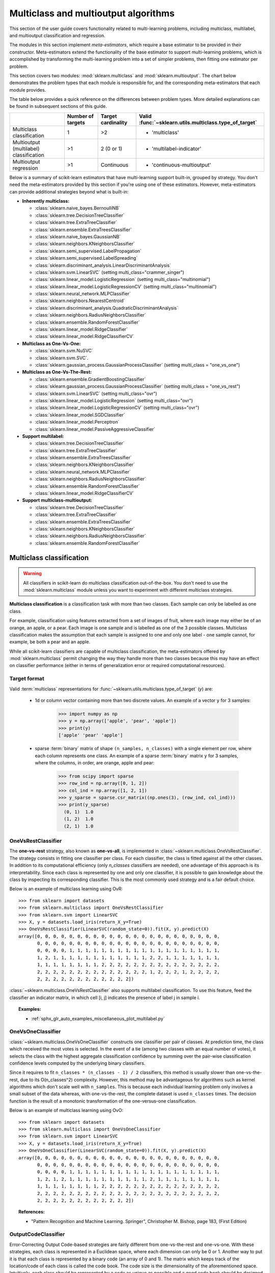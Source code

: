 
.. _multiclass:

=====================================
Multiclass and multioutput algorithms
=====================================

This section of the user guide covers functionality related to multi-learning
problems, including multiclass, multilabel, and multioutput classification
and regression.

The modules in this section implement *meta-estimators*, which require a base
estimator to be provided in their constructor. Meta-estimators extend the
functionality of the base estimator to support multi-learning problems, which
is accomplished by transforming the multi-learning problem into a set of
simpler problems, then fitting one estimator per problem.

This section covers two modules: :mod:`sklearn.multiclass` and
:mod:`sklearn.multioutput`. The chart below demonstrates the problem types
that each module is responsible for, and the corresponding meta-estimators
that each module provides.

.. image:: ../images/multi_org_chart.png
   :align: center

The table below provides a quick reference on the differences between problem
types. More detailed explanations can be found in subsequent sections of this
guide.

+-----------------+-----------------------+-------------------------+--------------------------------------------------+
|                 | Number of targets     | Target cardinality      | Valid                                            |
|                 |                       |                         | :func:`~sklearn.utils.multiclass.type_of_target` |
+=================+=======================+=========================+==================================================+
| Multiclass      |  1                    | >2                      | - 'multiclass'                                   |
| classification  |                       |                         |                                                  |
+-----------------+-----------------------+-------------------------+--------------------------------------------------+
| Multioutput     | >1                    |  2 (0 or 1)             | - 'multilabel-indicator'                         |
| (multilabel)    |                       |                         |                                                  |
| classification  |                       |                         |                                                  |
+-----------------+-----------------------+-------------------------+--------------------------------------------------+
| Multioutput     | >1                    | Continuous              | - 'continuous-multioutput'                       |
| regression      |                       |                         |                                                  |
+-----------------+-----------------------+-------------------------+--------------------------------------------------+

Below is a summary of scikit-learn estimators that have multi-learning support
built-in, grouped by strategy. You don't need the meta-estimators provided by
this section if you're using one of these estimators. However, meta-estimators
can provide additional strategies beyond what is built-in:

- **Inherently multiclass:**

  - :class:`sklearn.naive_bayes.BernoulliNB`
  - :class:`sklearn.tree.DecisionTreeClassifier`
  - :class:`sklearn.tree.ExtraTreeClassifier`
  - :class:`sklearn.ensemble.ExtraTreesClassifier`
  - :class:`sklearn.naive_bayes.GaussianNB`
  - :class:`sklearn.neighbors.KNeighborsClassifier`
  - :class:`sklearn.semi_supervised.LabelPropagation`
  - :class:`sklearn.semi_supervised.LabelSpreading`
  - :class:`sklearn.discriminant_analysis.LinearDiscriminantAnalysis`
  - :class:`sklearn.svm.LinearSVC` (setting multi_class="crammer_singer")
  - :class:`sklearn.linear_model.LogisticRegression` (setting multi_class="multinomial")
  - :class:`sklearn.linear_model.LogisticRegressionCV` (setting multi_class="multinomial")
  - :class:`sklearn.neural_network.MLPClassifier`
  - :class:`sklearn.neighbors.NearestCentroid`
  - :class:`sklearn.discriminant_analysis.QuadraticDiscriminantAnalysis`
  - :class:`sklearn.neighbors.RadiusNeighborsClassifier`
  - :class:`sklearn.ensemble.RandomForestClassifier`
  - :class:`sklearn.linear_model.RidgeClassifier`
  - :class:`sklearn.linear_model.RidgeClassifierCV`


- **Multiclass as One-Vs-One:**

  - :class:`sklearn.svm.NuSVC`
  - :class:`sklearn.svm.SVC`.
  - :class:`sklearn.gaussian_process.GaussianProcessClassifier` (setting multi_class = "one_vs_one")


- **Multiclass as One-Vs-The-Rest:**

  - :class:`sklearn.ensemble.GradientBoostingClassifier`
  - :class:`sklearn.gaussian_process.GaussianProcessClassifier` (setting multi_class = "one_vs_rest")
  - :class:`sklearn.svm.LinearSVC` (setting multi_class="ovr")
  - :class:`sklearn.linear_model.LogisticRegression` (setting multi_class="ovr")
  - :class:`sklearn.linear_model.LogisticRegressionCV` (setting multi_class="ovr")
  - :class:`sklearn.linear_model.SGDClassifier`
  - :class:`sklearn.linear_model.Perceptron`
  - :class:`sklearn.linear_model.PassiveAggressiveClassifier`


- **Support multilabel:**

  - :class:`sklearn.tree.DecisionTreeClassifier`
  - :class:`sklearn.tree.ExtraTreeClassifier`
  - :class:`sklearn.ensemble.ExtraTreesClassifier`
  - :class:`sklearn.neighbors.KNeighborsClassifier`
  - :class:`sklearn.neural_network.MLPClassifier`
  - :class:`sklearn.neighbors.RadiusNeighborsClassifier`
  - :class:`sklearn.ensemble.RandomForestClassifier`
  - :class:`sklearn.linear_model.RidgeClassifierCV`


- **Support multiclass-multioutput:**

  - :class:`sklearn.tree.DecisionTreeClassifier`
  - :class:`sklearn.tree.ExtraTreeClassifier`
  - :class:`sklearn.ensemble.ExtraTreesClassifier`
  - :class:`sklearn.neighbors.KNeighborsClassifier`
  - :class:`sklearn.neighbors.RadiusNeighborsClassifier`
  - :class:`sklearn.ensemble.RandomForestClassifier`


Multiclass classification
=========================

.. warning::
    All classifiers in scikit-learn do multiclass classification
    out-of-the-box. You don't need to use the :mod:`sklearn.multiclass` module
    unless you want to experiment with different multiclass strategies.

**Multiclass classification** is a classification task with more than two
classes. Each sample can only be labelled as one class.

For example, classification using features extracted from a set of images of
fruit, where each image may either be of an orange, an apple, or a pear.
Each image is one sample and is labelled as one of the 3 possible classes.
Multiclass classification makes the assumption that each sample is assigned
to one and only one label - one sample cannot, for example, be both a pear
and an apple.

While all scikit-learn classifiers are capable of multiclass classification,
the meta-estimators offered by :mod:`sklearn.multiclass`
permit changing the way they handle more than two classes
because this may have an effect on classifier performance
(either in terms of generalization error or required computational resources).

Target format
-------------

Valid :term:`multiclass` representations for
:func:`~sklearn.utils.multiclass.type_of_target` (`y`) are:

  - 1d or column vector containing more than two discrete values. An
    example of a vector ``y`` for 3 samples:

      >>> import numpy as np
      >>> y = np.array(['apple', 'pear', 'apple'])
      >>> print(y)
      ['apple' 'pear' 'apple']

  - sparse :term:`binary` matrix of shape ``(n_samples, n_classes)`` with a
    single element per row, where each column represents one class. An
    example of a sparse :term:`binary` matrix ``y`` for 3 samples, where
    the columns, in order, are orange, apple and pear:

      >>> from scipy import sparse
      >>> row_ind = np.array([0, 1, 2])
      >>> col_ind = np.array([1, 2, 1])
      >>> y_sparse = sparse.csr_matrix((np.ones(3), (row_ind, col_ind)))
      >>> print(y_sparse)
        (0, 1)	1.0
        (1, 2)	1.0
        (2, 1)	1.0

.. _ovr_classification:

OneVsRestClassifier
-------------------

The **one-vs-rest** strategy, also known as **one-vs-all**, is implemented in
:class:`~sklearn.multiclass.OneVsRestClassifier`.  The strategy consists in
fitting one classifier per class. For each classifier, the class is fitted
against all the other classes. In addition to its computational efficiency
(only `n_classes` classifiers are needed), one advantage of this approach is
its interpretability. Since each class is represented by one and only one
classifier, it is possible to gain knowledge about the class by inspecting its
corresponding classifier. This is the most commonly used strategy and is a fair
default choice.

Below is an example of multiclass learning using OvR::

  >>> from sklearn import datasets
  >>> from sklearn.multiclass import OneVsRestClassifier
  >>> from sklearn.svm import LinearSVC
  >>> X, y = datasets.load_iris(return_X_y=True)
  >>> OneVsRestClassifier(LinearSVC(random_state=0)).fit(X, y).predict(X)
  array([0, 0, 0, 0, 0, 0, 0, 0, 0, 0, 0, 0, 0, 0, 0, 0, 0, 0, 0, 0, 0, 0, 0,
         0, 0, 0, 0, 0, 0, 0, 0, 0, 0, 0, 0, 0, 0, 0, 0, 0, 0, 0, 0, 0, 0, 0,
         0, 0, 0, 0, 1, 1, 1, 1, 1, 1, 1, 1, 1, 1, 1, 1, 1, 1, 1, 1, 1, 1, 1,
         1, 2, 1, 1, 1, 1, 1, 1, 1, 1, 1, 1, 1, 1, 2, 2, 1, 1, 1, 1, 1, 1, 1,
         1, 1, 1, 1, 1, 1, 1, 1, 2, 2, 2, 2, 2, 2, 2, 2, 2, 2, 2, 2, 2, 2, 2,
         2, 2, 2, 2, 2, 2, 2, 2, 2, 2, 2, 2, 2, 2, 1, 2, 2, 2, 1, 2, 2, 2, 2,
         2, 2, 2, 2, 2, 2, 2, 2, 2, 2, 2, 2])


:class:`~sklearn.multiclass.OneVsRestClassifier` also supports multilabel
classification. To use this feature, feed the classifier an indicator matrix,
in which cell [i, j] indicates the presence of label j in sample i.


.. figure:: ../auto_examples/miscellaneous/images/sphx_glr_plot_multilabel_001.png
    :target: ../auto_examples/miscellaneous/plot_multilabel.html
    :align: center
    :scale: 75%


.. topic:: Examples:

    * :ref:`sphx_glr_auto_examples_miscellaneous_plot_multilabel.py`

.. _ovo_classification:

OneVsOneClassifier
------------------

:class:`~sklearn.multiclass.OneVsOneClassifier` constructs one classifier per
pair of classes. At prediction time, the class which received the most votes
is selected. In the event of a tie (among two classes with an equal number of
votes), it selects the class with the highest aggregate classification
confidence by summing over the pair-wise classification confidence levels
computed by the underlying binary classifiers.

Since it requires to fit ``n_classes * (n_classes - 1) / 2`` classifiers,
this method is usually slower than one-vs-the-rest, due to its
O(n_classes^2) complexity. However, this method may be advantageous for
algorithms such as kernel algorithms which don't scale well with
``n_samples``. This is because each individual learning problem only involves
a small subset of the data whereas, with one-vs-the-rest, the complete
dataset is used ``n_classes`` times. The decision function is the result
of a monotonic transformation of the one-versus-one classification.

Below is an example of multiclass learning using OvO::

  >>> from sklearn import datasets
  >>> from sklearn.multiclass import OneVsOneClassifier
  >>> from sklearn.svm import LinearSVC
  >>> X, y = datasets.load_iris(return_X_y=True)
  >>> OneVsOneClassifier(LinearSVC(random_state=0)).fit(X, y).predict(X)
  array([0, 0, 0, 0, 0, 0, 0, 0, 0, 0, 0, 0, 0, 0, 0, 0, 0, 0, 0, 0, 0, 0, 0,
         0, 0, 0, 0, 0, 0, 0, 0, 0, 0, 0, 0, 0, 0, 0, 0, 0, 0, 0, 0, 0, 0, 0,
         0, 0, 0, 0, 1, 1, 1, 1, 1, 1, 1, 1, 1, 1, 1, 1, 1, 1, 1, 1, 1, 1, 1,
         1, 2, 1, 2, 1, 1, 1, 1, 1, 1, 1, 1, 1, 1, 2, 1, 1, 1, 1, 1, 1, 1, 1,
         1, 1, 1, 1, 1, 1, 1, 1, 2, 2, 2, 2, 2, 2, 2, 2, 2, 2, 2, 2, 2, 2, 2,
         2, 2, 2, 2, 2, 2, 2, 2, 2, 2, 2, 2, 2, 2, 2, 2, 2, 2, 2, 2, 2, 2, 2,
         2, 2, 2, 2, 2, 2, 2, 2, 2, 2, 2, 2])


.. topic:: References:

    * "Pattern Recognition and Machine Learning. Springer",
      Christopher M. Bishop, page 183, (First Edition)

.. _ecoc:

OutputCodeClassifier
--------------------

Error-Correcting Output Code-based strategies are fairly different from
one-vs-the-rest and one-vs-one. With these strategies, each class is
represented in a Euclidean space, where each dimension can only be 0 or 1.
Another way to put it is that each class is represented by a binary code (an
array of 0 and 1). The matrix which keeps track of the location/code of each
class is called the code book. The code size is the dimensionality of the
aforementioned space. Intuitively, each class should be represented by a code
as unique as possible and a good code book should be designed to optimize
classification accuracy. In this implementation, we simply use a
randomly-generated code book as advocated in [3]_ although more elaborate
methods may be added in the future.

At fitting time, one binary classifier per bit in the code book is fitted.
At prediction time, the classifiers are used to project new points in the
class space and the class closest to the points is chosen.

In :class:`~sklearn.multiclass.OutputCodeClassifier`, the ``code_size``
attribute allows the user to control the number of classifiers which will be
used. It is a percentage of the total number of classes.

A number between 0 and 1 will require fewer classifiers than
one-vs-the-rest. In theory, ``log2(n_classes) / n_classes`` is sufficient to
represent each class unambiguously. However, in practice, it may not lead to
good accuracy since ``log2(n_classes)`` is much smaller than n_classes.

A number greater than 1 will require more classifiers than
one-vs-the-rest. In this case, some classifiers will in theory correct for
the mistakes made by other classifiers, hence the name "error-correcting".
In practice, however, this may not happen as classifier mistakes will
typically be correlated. The error-correcting output codes have a similar
effect to bagging.

Below is an example of multiclass learning using Output-Codes::

  >>> from sklearn import datasets
  >>> from sklearn.multiclass import OutputCodeClassifier
  >>> from sklearn.svm import LinearSVC
  >>> X, y = datasets.load_iris(return_X_y=True)
  >>> clf = OutputCodeClassifier(LinearSVC(random_state=0),
  ...                            code_size=2, random_state=0)
  >>> clf.fit(X, y).predict(X)
  array([0, 0, 0, 0, 0, 0, 0, 0, 0, 0, 0, 0, 0, 0, 0, 0, 0, 0, 0, 0, 0, 0, 0,
         0, 0, 0, 0, 0, 0, 0, 0, 0, 0, 0, 0, 0, 0, 0, 0, 0, 0, 0, 0, 0, 0, 0,
         0, 0, 0, 0, 1, 1, 1, 1, 1, 1, 2, 1, 1, 1, 1, 1, 1, 1, 1, 1, 2, 1, 1,
         1, 2, 1, 1, 1, 1, 1, 1, 2, 1, 1, 1, 1, 1, 2, 2, 2, 1, 1, 1, 1, 1, 1,
         1, 1, 1, 1, 1, 1, 1, 1, 2, 2, 2, 2, 2, 2, 2, 2, 2, 2, 2, 2, 2, 2, 2,
         2, 2, 2, 2, 1, 2, 2, 2, 2, 2, 2, 2, 2, 2, 1, 2, 2, 2, 1, 1, 2, 2, 2,
         2, 2, 2, 2, 2, 2, 2, 2, 2, 2, 2, 2])

.. topic:: References:

    * "Solving multiclass learning problems via error-correcting output codes",
      Dietterich T., Bakiri G.,
      Journal of Artificial Intelligence Research 2,
      1995.

    .. [3] "The error coding method and PICTs",
        James G., Hastie T.,
        Journal of Computational and Graphical statistics 7,
        1998.

    * "The Elements of Statistical Learning",
      Hastie T., Tibshirani R., Friedman J., page 606 (second-edition)
      2008.

Multioutput (multilabel) classification
=======================================

**Multioutput classification** (also known as **multilabel classification**)
is a classification task labelling each sample with ``x`` labels from
``n_classes`` possible classes, where ``x`` can be 0 to ``n_classes``
inclusive. This can be thought of as predicting properties of a
sample that are not mutually exclusive. Formally, a binary output is assigned
to each class, for every sample. Positive classes are indicated with 1 and
negative classes with 0 or -1. It is thus comparable to running ``n_classes``
binary classification tasks, for example with
:class:`~sklearn.multioutput.MultiOutputClassifier`. This approach treats
each label independently whereas multilabel classifiers *may* treat the
multiple classes simultaneously, accounting for correlated behavior among
them.

For example, prediction of the topics relevant to a text document or video.
The document or video may be about one of 'religion', 'politics', 'finance'
or 'education', several of the topic classes or all of the topic classes.

Target format
-------------

A valid representation of :term:`multilabel` `y` is an either dense or sparse
:term:`binary` matrix of shape ``(n_samples, n_classes)``. Each column
represents a class. The ``1``'s in each row denote the positive classes a
sample has been labelled with. An example of a dense matrix ``y`` for 3
samples:

  >>> y = np.array([[1, 0, 0, 1], [0, 0, 1, 1], [0, 0, 0, 0]])
  >>> print(y)
  [[1 0 0 1]
   [0 0 1 1]
   [0 0 0 0]]

An example of the same ``y`` in sparse matrix form:

  >>> y_sparse = sparse.csr_matrix(y)
  >>> print(y_sparse)
    (0, 0)	1
    (0, 3)	1
    (1, 2)	1
    (1, 3)	1

MultiOutputClassifier
---------------------

Multioutput classification support can be added to any classifier with
:class:`~sklearn.multioutput.MultiOutputClassifier`. This strategy consists of
fitting one classifier per target.  This allows multiple target variable
classifications. The purpose of this class is to extend estimators
to be able to estimate a series of target functions (f1,f2,f3...,fn)
that are trained on a single X predictor matrix to predict a series
of responses (y1,y2,y3...,yn).

Below is an example of multioutput classification:

    >>> from sklearn.datasets import make_classification
    >>> from sklearn.multioutput import MultiOutputClassifier
    >>> from sklearn.ensemble import RandomForestClassifier
    >>> from sklearn.utils import shuffle
    >>> import numpy as np
    >>> X, y1 = make_classification(n_samples=10, n_features=100, n_informative=30, n_classes=3, random_state=1)
    >>> y2 = shuffle(y1, random_state=1)
    >>> y3 = shuffle(y1, random_state=2)
    >>> Y = np.vstack((y1, y2, y3)).T
    >>> n_samples, n_features = X.shape # 10,100
    >>> n_outputs = Y.shape[1] # 3
    >>> n_classes = 3
    >>> forest = RandomForestClassifier(random_state=1)
    >>> multi_target_forest = MultiOutputClassifier(forest, n_jobs=-1)
    >>> multi_target_forest.fit(X, Y).predict(X)
    array([[2, 2, 0],
           [1, 2, 1],
           [2, 1, 0],
           [0, 0, 2],
           [0, 2, 1],
           [0, 0, 2],
           [1, 1, 0],
           [1, 1, 1],
           [0, 0, 2],
           [2, 0, 0]])

.. _classifierchain:

ClassifierChain
---------------

Classifier chains (see :class:`~sklearn.multioutput.ClassifierChain`) are a way
of combining a number of binary classifiers into a single multi-label model
that is capable of exploiting correlations among targets.

For a multi-label classification problem with N classes, N binary
classifiers are assigned an integer between 0 and N-1. These integers
define the order of models in the chain. Each classifier is then fit on the
available training data plus the true labels of the classes whose
models were assigned a lower number.

When predicting, the true labels will not be available. Instead the
predictions of each model are passed on to the subsequent models in the
chain to be used as features.

Clearly the order of the chain is important. The first model in the chain
has no information about the other labels while the last model in the chain
has features indicating the presence of all of the other labels. In general
one does not know the optimal ordering of the models in the chain so
typically many randomly ordered chains are fit and their predictions are
averaged together.

.. topic:: References:

    Jesse Read, Bernhard Pfahringer, Geoff Holmes, Eibe Frank,
        "Classifier Chains for Multi-label Classification", 2009.

Multiclass-multioutput classification
=====================================

**Multioutput-multiclass classification**
(also known as **multitask classification**) is a
classification task which labels each sample with a set of **non-binary**
properties. Both the number of properties and the number of
classes per property is greater than 2. A single estimator thus
handles several joint classification tasks. This is both a generalization of
the multi\ *label* classification task, which only considers binary
attributes, as well as a generalization of the multi\ *class* classification
task, where only one property is considered.

For example, classification of the properties "type of fruit" and "colour"
for a set of images of fruit. The property "type of fruit" has the possible
classes: "apple", "pear" and "orange". The property "colour" has the
possible classes: "green", "red", "yellow" and "orange". Each sample is an
image of a fruit, a label is output for both properties and each label is
one of the possible classes of the corresponding property.

Note that all classifiers handling multioutput-multiclass (also known as
multitask classification) tasks, support the multilabel classification task
as a special case. Multitask classification is similar to the multioutput
classification task with different model formulations. For more information,
see the relevant estimator documentation.

.. warning::
    At present, no metric in :mod:`sklearn.metrics`
    supports the multioutput-multiclass classification task.

Target format
-------------

A valid representation of :term:`multioutput` `y` is a dense matrix of shape
``(n_samples, n_classes)`` of class labels. A column wise concatenation of 1d
:term:`multiclass` variables. An example of ``y`` for 3 samples:

  >>> y = np.array([['apple', 'green'], ['orange', 'orange'], ['pear', 'green']])
  >>> print(y)
  [['apple' 'green']
   ['orange' 'orange']
   ['pear' 'green']]

Multioutput regression
======================

**Multioutput regression** predicts multiple numerical properties for each
sample. Each property is a numerical variable and the number of properties
to be predicted for each sample is greater than or equal to 2. Some estimators
that support multioutput regression are faster than just running ``n_output``
estimators.

For example, prediction of both wind speed and wind direction, in degrees,
using data obtained at a certain location. Each sample would be data
obtained at one location and both wind speed and direction would be
output for each sample.

Target format
-------------

A valid representation of :term:`multioutput` `y` is a dense matrix of shape
``(n_samples, n_classes)`` of floats. A column wise concatenation of
:term:`continuous` variables. An example of ``y`` for 3 samples:

  >>> y = np.array([[31.4, 94], [40.5, 109], [25.0, 30]])
  >>> print(y)
  [[ 31.4  94. ]
   [ 40.5 109. ]
   [ 25.   30. ]]

MultiOutputRegressor
--------------------

Multioutput regression support can be added to any regressor with
:class:`~sklearn.multioutput.MultiOutputRegressor`.  This strategy consists of
fitting one regressor per target. Since each target is represented by exactly
one regressor it is possible to gain knowledge about the target by
inspecting its corresponding regressor. As
:class:`~sklearn.multioutput.MultiOutputRegressor` fits one regressor per
target it can not take advantage of correlations between targets.

Below is an example of multioutput regression:

  >>> from sklearn.datasets import make_regression
  >>> from sklearn.multioutput import MultiOutputRegressor
  >>> from sklearn.ensemble import GradientBoostingRegressor
  >>> X, y = make_regression(n_samples=10, n_targets=3, random_state=1)
  >>> MultiOutputRegressor(GradientBoostingRegressor(random_state=0)).fit(X, y).predict(X)
  array([[-154.75474165, -147.03498585,  -50.03812219],
         [   7.12165031,    5.12914884,  -81.46081961],
         [-187.8948621 , -100.44373091,   13.88978285],
         [-141.62745778,   95.02891072, -191.48204257],
         [  97.03260883,  165.34867495,  139.52003279],
         [ 123.92529176,   21.25719016,   -7.84253   ],
         [-122.25193977,  -85.16443186, -107.12274212],
         [ -30.170388  ,  -94.80956739,   12.16979946],
         [ 140.72667194,  176.50941682,  -17.50447799],
         [ 149.37967282,  -81.15699552,   -5.72850319]])

.. _regressorchain:

RegressorChain
--------------

Regressor chains (see :class:`~sklearn.multioutput.RegressorChain`) is
analogous to :class:`~sklearn.multioutput.ClassifierChain` as a way of
combining a number of regressions into a single multi-target model that is
capable of exploiting correlations among targets.
